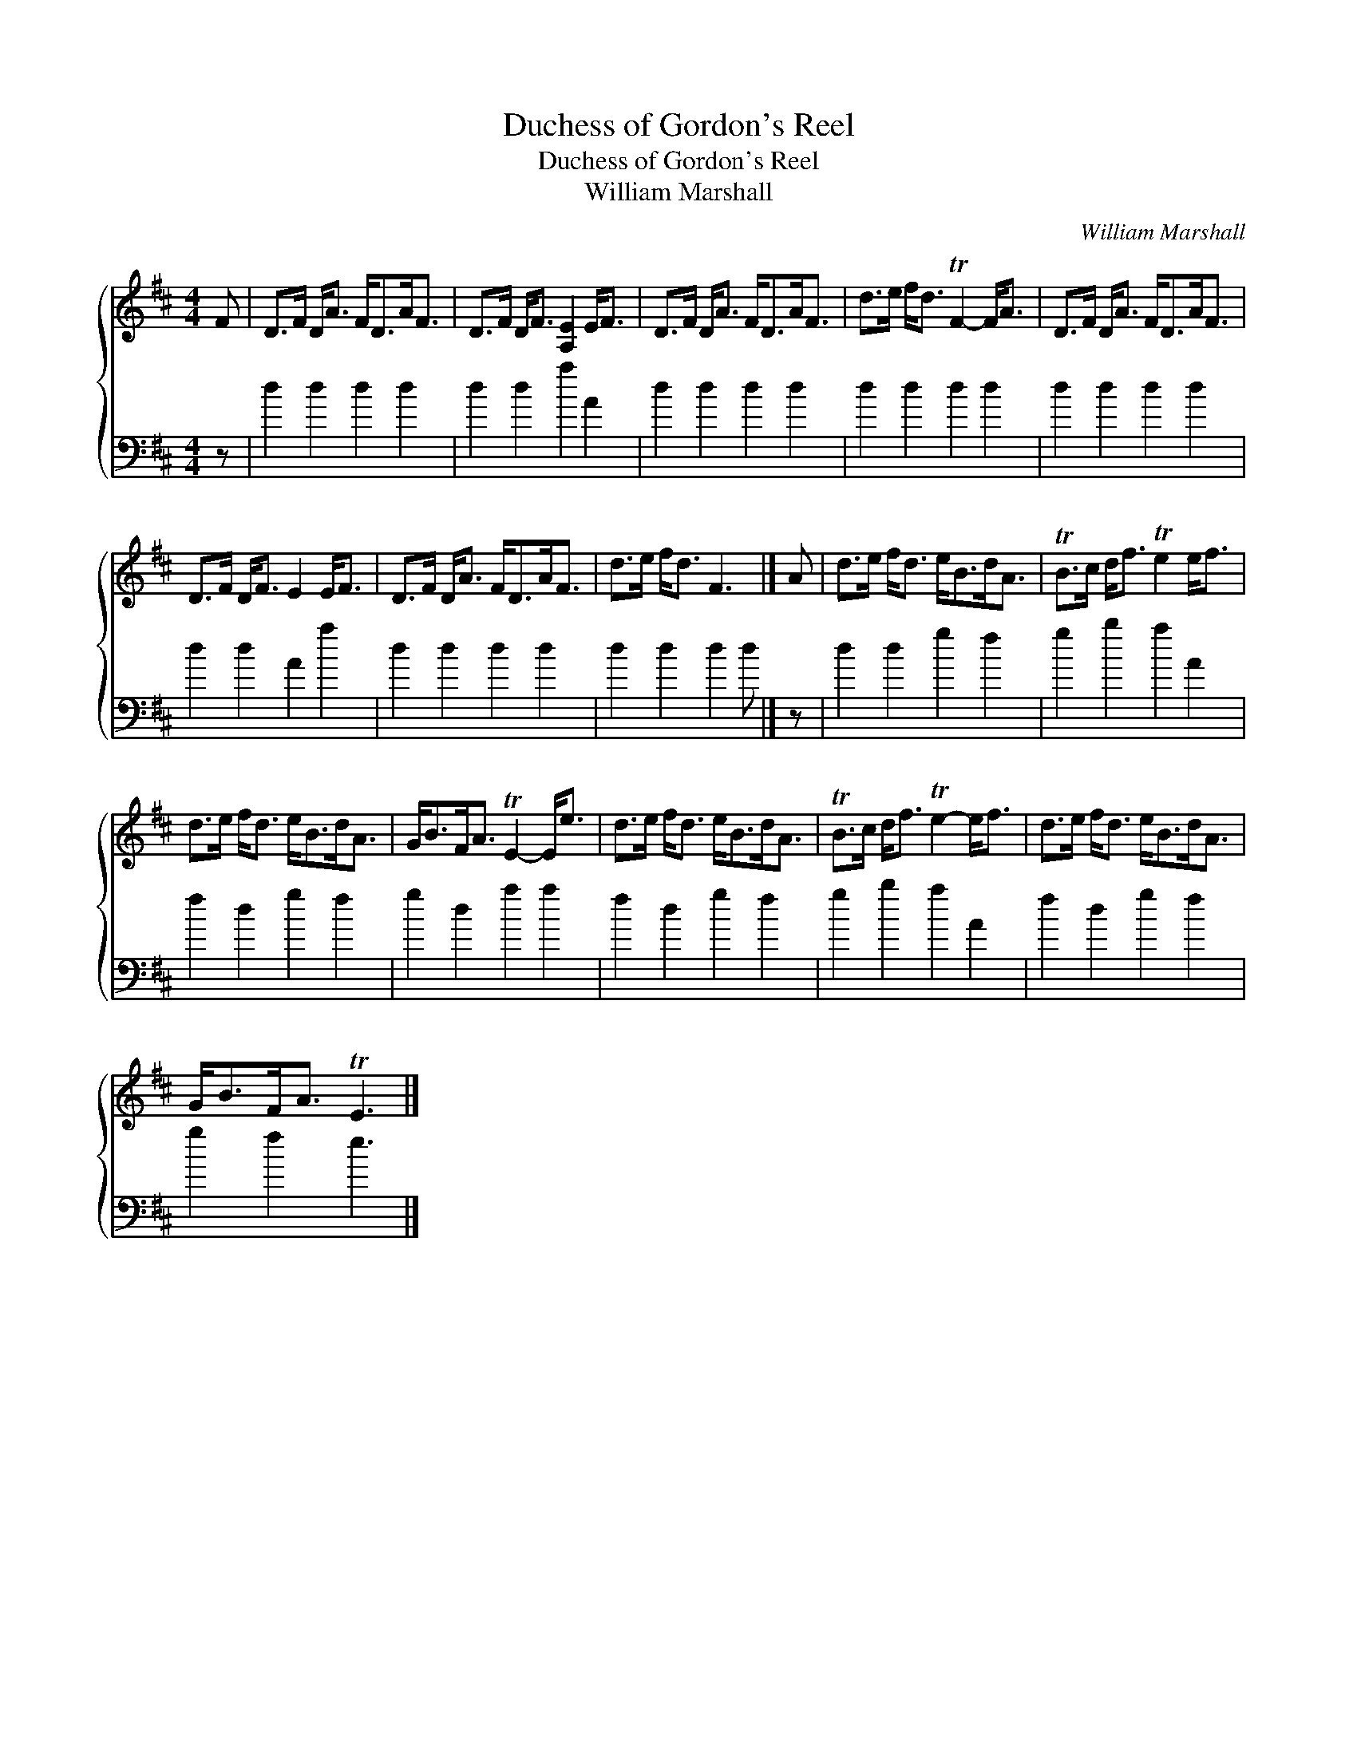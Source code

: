 X:1
T:Duchess of Gordon's Reel
T:Duchess of Gordon's Reel
T:William Marshall
C:William Marshall
%%score { 1 2 }
L:1/8
M:4/4
K:D
V:1 treble 
V:2 bass 
V:1
 F | D>F D<A F<DA<F | D>F D<F [A,E]2 E<F | D>F D<A F<DA<F | d>e f<d TF2- F<A | D>F D<A F<DA<F | %6
 D>F D<F E2 E<F | D>F D<A F<DA<F | d>e f<d F3 |] A | d>e f<d e<Bd<A | TB>c d<f Te2 e<f | %12
 d>e f<d e<Bd<A | G<BF<A TE2- E<e | d>e f<d e<Bd<A | TB>c d<f Te2- e<f | d>e f<d e<Bd<A | %17
 G<BF<A TE3 |] %18
V:2
 z | d2 d2 d2 d2 | d2 d2 a2 A2 | d2 d2 d2 d2 | d2 d2 d2 d2 | d2 d2 d2 d2 | d2 d2 A2 a2 | %7
 d2 d2 d2 d2 | d2 d2 d2 d |] z | d2 d2 g2 f2 | g2 b2 a2 A2 | f2 d2 g2 f2 | g2 d2 a2 a2 | %14
 f2 d2 g2 f2 | g2 b2 a2 A2 | f2 d2 g2 f2 | g2 f2 e3 |] %18

